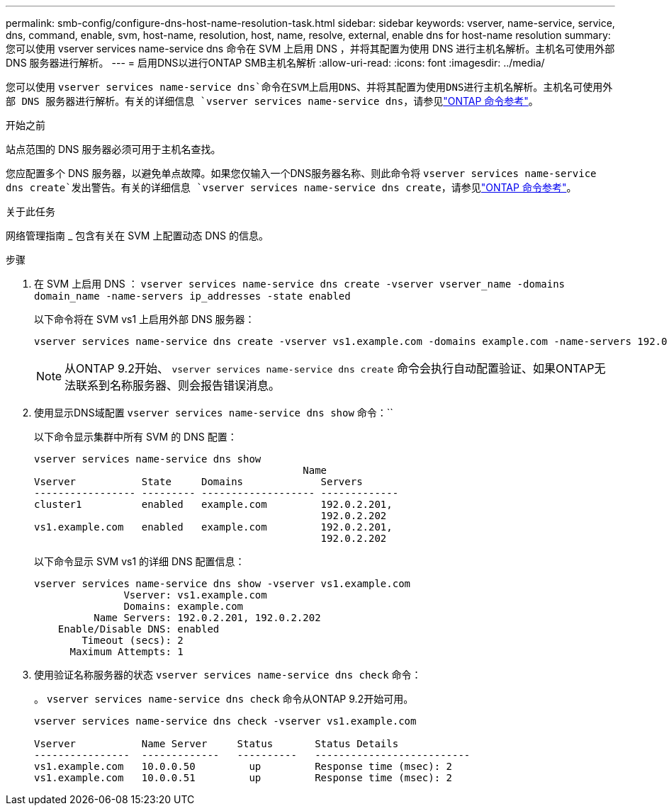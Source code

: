 ---
permalink: smb-config/configure-dns-host-name-resolution-task.html 
sidebar: sidebar 
keywords: vserver, name-service, service, dns, command, enable, svm, host-name, resolution, host, name, resolve, external, enable dns for host-name resolution 
summary: 您可以使用 vserver services name-service dns 命令在 SVM 上启用 DNS ，并将其配置为使用 DNS 进行主机名解析。主机名可使用外部 DNS 服务器进行解析。 
---
= 启用DNS以进行ONTAP SMB主机名解析
:allow-uri-read: 
:icons: font
:imagesdir: ../media/


[role="lead"]
您可以使用 `vserver services name-service dns`命令在SVM上启用DNS、并将其配置为使用DNS进行主机名解析。主机名可使用外部 DNS 服务器进行解析。有关的详细信息 `vserver services name-service dns`，请参见link:https://docs.netapp.com/us-en/ontap-cli/search.html?q=vserver+services+name-service+dns["ONTAP 命令参考"^]。

.开始之前
站点范围的 DNS 服务器必须可用于主机名查找。

您应配置多个 DNS 服务器，以避免单点故障。如果您仅输入一个DNS服务器名称、则此命令将 `vserver services name-service dns create`发出警告。有关的详细信息 `vserver services name-service dns create`，请参见link:https://docs.netapp.com/us-en/ontap-cli/vserver-services-name-service-dns-create.html["ONTAP 命令参考"^]。

.关于此任务
网络管理指南 _ 包含有关在 SVM 上配置动态 DNS 的信息。

.步骤
. 在 SVM 上启用 DNS ： `vserver services name-service dns create -vserver vserver_name -domains domain_name -name-servers ip_addresses -state enabled`
+
以下命令将在 SVM vs1 上启用外部 DNS 服务器：

+
[listing]
----
vserver services name-service dns create -vserver vs1.example.com -domains example.com -name-servers 192.0.2.201,192.0.2.202 -state enabled
----
+
[NOTE]
====
从ONTAP 9.2开始、 `vserver services name-service dns create` 命令会执行自动配置验证、如果ONTAP无法联系到名称服务器、则会报告错误消息。

====
. 使用显示DNS域配置 `vserver services name-service dns show` 命令：``
+
以下命令显示集群中所有 SVM 的 DNS 配置：

+
[listing]
----
vserver services name-service dns show
                                             Name
Vserver           State     Domains             Servers
----------------- --------- ------------------- -------------
cluster1          enabled   example.com         192.0.2.201,
                                                192.0.2.202
vs1.example.com   enabled   example.com         192.0.2.201,
                                                192.0.2.202
----
+
以下命令显示 SVM vs1 的详细 DNS 配置信息：

+
[listing]
----
vserver services name-service dns show -vserver vs1.example.com
               Vserver: vs1.example.com
               Domains: example.com
          Name Servers: 192.0.2.201, 192.0.2.202
    Enable/Disable DNS: enabled
        Timeout (secs): 2
      Maximum Attempts: 1
----
. 使用验证名称服务器的状态 `vserver services name-service dns check` 命令：
+
。 `vserver services name-service dns check` 命令从ONTAP 9.2开始可用。

+
[listing]
----
vserver services name-service dns check -vserver vs1.example.com

Vserver           Name Server     Status       Status Details
----------------  -------------   ----------   --------------------------
vs1.example.com   10.0.0.50         up         Response time (msec): 2
vs1.example.com   10.0.0.51         up         Response time (msec): 2
----

